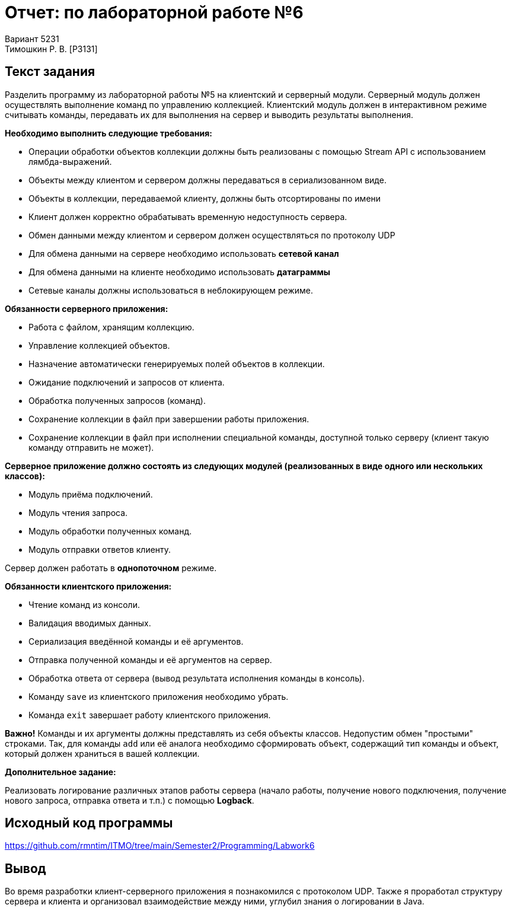 = Отчет: по лабораторной работе №6
Вариант 5231
Тимошкин Р. В. [P3131]
:reproducible:
:title-page:

== Текст задания

Разделить программу из лабораторной работы №5 на клиентский и серверный модули.
Серверный модуль должен осуществлять выполнение команд по управлению коллекцией.
Клиентский модуль должен в интерактивном режиме считывать команды,
передавать их для выполнения на сервер и выводить результаты выполнения.

*Необходимо выполнить следующие требования:*

* Операции обработки объектов коллекции должны быть реализованы с помощью Stream API с использованием лямбда-выражений.
* Объекты между клиентом и сервером должны передаваться в сериализованном виде.
* Объекты в коллекции, передаваемой клиенту, должны быть отсортированы по имени
* Клиент должен корректно обрабатывать временную недоступность сервера.
* Обмен данными между клиентом и сервером должен осуществляться по протоколу UDP
* Для обмена данными на сервере необходимо использовать *сетевой канал*
* Для обмена данными на клиенте необходимо использовать *датаграммы*
* Сетевые каналы должны использоваться в неблокирующем режиме.

*Обязанности серверного приложения:*

* Работа с файлом, хранящим коллекцию.
* Управление коллекцией объектов.
* Назначение автоматически генерируемых полей объектов в коллекции.
* Ожидание подключений и запросов от клиента.
* Обработка полученных запросов (команд).
* Сохранение коллекции в файл при завершении работы приложения.
* Сохранение коллекции в файл при исполнении специальной команды, доступной только серверу (клиент такую команду отправить не может).

*Серверное приложение должно состоять из следующих модулей (реализованных в виде одного или нескольких классов):*

* Модуль приёма подключений.
* Модуль чтения запроса.
* Модуль обработки полученных команд.
* Модуль отправки ответов клиенту.

Сервер должен работать в *однопоточном* режиме.

*Обязанности клиентского приложения:*

* Чтение команд из консоли.
* Валидация вводимых данных.
* Сериализация введённой команды и её аргументов.
* Отправка полученной команды и её аргументов на сервер.
* Обработка ответа от сервера (вывод результата исполнения команды в консоль).
* Команду `save` из клиентского приложения необходимо убрать.
* Команда `exit` завершает работу клиентского приложения.

*Важно!* Команды и их аргументы должны представлять из себя объекты классов.
Недопустим обмен "простыми" строками. Так, для команды `add` или её аналога необходимо сформировать объект,
содержащий тип команды и объект, который должен храниться в вашей коллекции.

*Дополнительное задание:*

Реализовать логирование различных этапов работы сервера
(начало работы, получение нового подключения, получение нового запроса, отправка ответа и т.п.)
с помощью *Logback*.

== Исходный код программы

https://github.com/rmntim/ITMO/tree/main/Semester2/Programming/Labwork6

== Вывод

Во время разработки клиент-серверного приложения я познакомился с протоколом UDP.
Также я проработал структуру сервера и клиента и организовал взаимодействие между ними,
углубил знания о логировании в Java.

